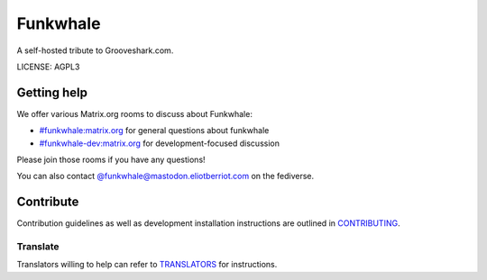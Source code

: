 Funkwhale
=============

.. image:: ./front/src/assets/logo/logo-full-500.png
  :alt: Funkwhale logo
  :target: https://funkwhale.audio

A self-hosted tribute to Grooveshark.com.

LICENSE: AGPL3

Getting help
------------

We offer various Matrix.org rooms to discuss about Funkwhale:

- `#funkwhale:matrix.org <https://riot.im/app/#/room/#funkwhale:matrix.org>`_ for general questions about funkwhale
- `#funkwhale-dev:matrix.org <https://riot.im/app/#/room/#funkwhale-dev:matrix.org>`_ for development-focused discussion

Please join those rooms if you have any questions!

You can also contact `@funkwhale@mastodon.eliotberriot.com <https://mastodon.eliotberriot.com/@funkwhale>`_ on the fediverse.


Contribute
----------

Contribution guidelines as well as development installation instructions
are outlined in `CONTRIBUTING <CONTRIBUTING>`_.

Translate
^^^^^^^^^

Translators willing to help can refer to `TRANSLATORS <TRANSLATORS>`_ for instructions.
